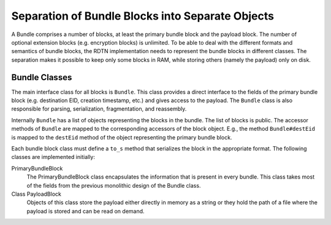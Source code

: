 Separation of Bundle Blocks into Separate Objects
=================================================

A Bundle comprises a number of blocks, at least the primary bundle block and the
payload block. The number of optional extension blocks (e.g. encryption blocks)
is unlimited. To be able to deal with the different formats and semantics of
bundle blocks, the RDTN implementation needs to represent the bundle blocks in
different classes. The separation makes it possible to keep only some blocks in
RAM, while storing others (namely the payload) only on disk.

Bundle Classes
--------------

The main interface class for all blocks is ``Bundle``. This class provides a
direct interface to the fields of the primary bundle block (e.g. destination
EID, creation timestamp, etc.) and gives access to the payload. The ``Bundle``
class is also responsible for parsing, serialization, fragmentation, and
reassembly.

Internally ``Bundle`` has a list of objects representing the blocks in the
bundle. The list of blocks is public. The accessor methods of ``Bundle`` are
mapped to the corresponding accessors of the block object. E.g., the method
``Bundle#destEid`` is mapped to the ``destEid`` method of the object
representing the primary bundle block.

Each bundle block class must define a ``to_s`` method that serializes the block
in the appropriate format. The following classes are implemented initially:

PrimaryBundleBlock
  The PrimaryBundleBlock class encapsulates the information that is present in
  every bundle. This class takes most of the fields from the previous monolithic
  design of the Bundle class.
Class PayloadBlock
  Objects of this class store the payload either directly in memory as a string
  or they hold the path of a file where the payload is stored and can be read on
  demand.

